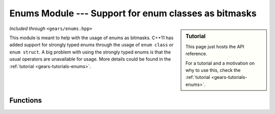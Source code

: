 .. default-domain:: cpp
.. highlight:: cpp
.. namespace:: gears::enums
.. _gears-modules-enums:

Enums Module --- Support for enum classes as bitmasks
=======================================================

.. sidebar:: Tutorial

    This page just hosts the API reference.

    For a tutorial and a motivation on why to use this, check the
    :ref:`tutorial <gears-tutorials-enums>`.

*Included through* ``<gears/enums.hpp>``

This module is meant to help with the usage of enums as bitmasks. C++11 has added support for strongly typed enums through
the usage of ``enum class`` or ``enum struct``. A big problem with using the strongly typed enums is that the usual
operators are unavailable for usage. More details could be found in the :ref:`tutorial <gears-tutorials-enums>`.

Functions
-----------

.. function:: constexpr Enum operator~(const Enum& x) noexcept
              constexpr Enum operator|(const Enum& lhs, const Enum& rhs) noexcept
              constexpr Enum operator&(const Enum& lhs, const Enum& rhs) noexcept
              constexpr Enum operator^(const Enum& lhs, const Enum& rhs) noexcept
              Enum& operator|=(Enum& lhs, const Enum& rhs) noexcept
              Enum& operator&=(Enum& lhs, const Enum& rhs) noexcept
              Enum& operator^=(Enum& lhs, const Enum& rhs) noexcept
              constexpr bool operator!=(const Enum& lhs, const Enum& rhs) noexcept
              constexpr bool operator!=(const Enum& lhs, const UnderlyingType& rhs) noexcept
              constexpr bool operator!=(const UnderlyingType& lhs, const Enum& rhs) noexcept
              constexpr bool operator==(const Enum& lhs, const Enum& rhs) noexcept
              constexpr bool operator==(const Enum& lhs, const UnderlyingType& rhs) noexcept
              constexpr bool operator==(const UnderlyingType& lhs, const Enum& rhs) noexcept

    Implements bitwise and comparison operators on enums and enum classes. The purpose of these
    overloads is to allow enum classes to be used as bit flags easier. These are all located under
    the subnamespace ``gears::enums::operators`` so a ``using`` statement is required to bring
    them under scope. If ``Enum`` is not an enumerator type, then these operators do not
    participate in overload resolution. ``Underlying`` is the underlying type of the
    enumerator, received through :cpp:`std::underlying_type <types/underlying_type>`.

    :subinclude: operators.hpp

.. function:: constexpr Underlying to_underlying(Enum x) noexcept

    Casts an enumerator to its underlying type. This is equivalent to calling:::

        static_cast<typename std::underlying_type<Enum>::type>(x);

    :param x: The enumerator to cast.
    :returns: The value of the enum in its underlying type.
    :subinclude: helpers.hpp

.. function:: constexpr Enum activate_flags(const Enum& first, const Enum& second, Enums&&... rest) noexcept

    Activates the flags specified. This function returns an enum type containing all the argument flags activated.
    The flags are activated as if invoking ``operator|`` on the values.

    :param first: The first bit flag to activate.
    :param second: The second bit flag to activate.
    :param rest: The rest of the flags to activate.
    :returns: An enumerator with the flags activated.
    :subinclude: helpers.hpp

.. function:: Enum& set_flags(Enum& flag, Enums&&... flags) noexcept

    Activates the flags specified by ``flags`` and then sets the result to the ``flag`` enumerator. Essentially,
    this is the same as doing:::

        enum class stuff {
            a = 1 << 0,
            b = 1 << 1,
            c = 1 << 2
        };

        stuff x = activate_flags(stuff::a, stuff::b);

    :param flag: The enumerator to set the flags to.
    :param flags: The flags to activate.
    :returns: A reference to the enumerator being set.
    :subinclude: helpers.hpp

.. function:: Enum& remove_flags(Enum& flag, Enums&&... flags) noexcept

    Deactivates the flags specified by ``flags`` and then sets the result to the ``flag`` enumerator.
    This is the opposite of :func:`set_flags`.

    :param flag: The enumerator to set the flags to.
    :param flags: The flags to deactivate.
    :returns: A reference to the enumerator being set.
    :subinclude: helpers.hpp

.. function:: constexpr bool has_flags(const Enum& flag, Enums&&... flags) noexcept

    Checks if the flags specified by ``flags`` are all set in the enumerator ``flag``.

    :param flag: The enumerator to check.
    :param flags: The flags to see if they're set.
    :returns: ``true`` if all the flags are set, ``false`` otherwise.
    :subinclude: helpers.hpp
